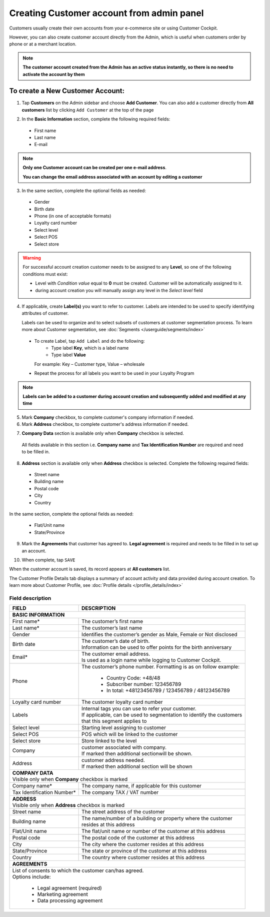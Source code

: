 .. index::
   single: account_creation

Creating Customer account from admin panel
==========================================

Customers usually create their own accounts from your e-commerce site or using Customer Cockpit.

However, you can also create customer account directly from the Admin, which is useful when customers order by phone or at a merchant location.

.. note::

    **The customer account created from the Admin has an active status instantly, so there is no need to activate the account by them**

.. image:: /userguide/_images/add_customer.png
   :alt:   New Customer Account Information


To create a New Customer Account:
^^^^^^^^^^^^^^^^^^^^^^^^^^^^^^^^^

1. Tap **Customers** on the Admin sidebar and choose **Add Customer**. You can also add a customer directly from **All customers** list by clicking ``Add Customer`` at the top of the page

.. image:: /userguide/_images/add_customer_button.png
   :alt:   Add Customer Options

.. image:: /userguide/_images/basic_customer.png
   :alt:   Basic Information

2. In the **Basic Information** section, complete the following required fields:

 - First name
 - Last name
 - E-mail

.. note::

    **Only one Customer account can be created per one e-mail address**.

    **You can change the email address associated with an account by editing a customer**

3. In the same section, complete the optional fields as needed:

 - Gender
 - Birth date
 - Phone (in one of acceptable formats)
 - Loyalty card number
 - Select level
 - Select POS
 - Select store

.. warning::

    For successful account creation customer needs to be assigned to any **Level**, so one of the following conditions must exist:

    - Level with *Condition value* equal to **0** must be created. Customer will be automatically assigned to it.
    - during account creation you will manually assign any level in the *Select level* field

4. If applicable, create **Label(s)** you want to refer to customer. Labels are intended to be used to specify identifying attributes of customer.

   Labels can be used to organize and to select subsets of customers at customer segmentation process. To learn more about Customer segmentation, see :doc:`Segments </userguide/segments/index>`

 - To create Label, tap ``Add Label`` and do the following:
    - Type label **Key**, which is a label name
    - Type label **Value**

   For example: Key – Customer type, Value – wholesale

 - Repeat the process for all labels you want to be used in your Loyalty Program

.. image:: /userguide/_images/customer_labels.png
   :alt:   Customer Labels

.. note::

    **Labels can be added to a customer during account creation and subsequently added and modified at any time**

5. Mark **Company** checkbox, to complete customer's company information if needed.

6. Mark **Address** checkbox, to complete customer's address information if needed.

.. image:: /userguide/_images/company_and_address.png
   :alt:   Company Data and Address Sections

7. **Company Data** section is available only when **Company** checkbox is selected.

  All fields available in this section i.e. **Company name** and **Tax Identification Number** are required and need to be filled in.

8. **Address** section is available only when **Address** checkbox is selected. Complete the following required fields:

 - Street name
 - Building name
 - Postal code
 - City
 - Country

In the same section, complete the optional fields as needed:

 - Flat/Unit name
 - State/Province

9. Mark the **Agreements** that customer has agreed to. **Legal agreement** is required and needs to be filled in to set up an account.

.. image:: /userguide/_images/agreements.png
   :alt:   Agreements

10. When complete, tap ``SAVE``

When the customer account is saved, its record appears at **All customers** list.

The Customer Profile Details tab displays a summary of account activity and data provided during account creation. To learn more about Customer Profile, see :doc:`Profile details </profile_details/index>`


Field description
*****************

+--------------------+-----------------------------------------------------------------------+
| FIELD              | DESCRIPTION                                                           |
+====================+=======================================================================+
| **BASIC INFORMATION**                                                                      |
+--------------------+-----------------------------------------------------------------------+
| First name*        | | The customer’s first name                                           |
+--------------------+-----------------------------------------------------------------------+
| Last name*         | | The customer’s last name                                            |
+--------------------+-----------------------------------------------------------------------+
| Gender             | | Identifies the customer’s gender as Male, Female or Not disclosed   |
+--------------------+-----------------------------------------------------------------------+
| Birth date         | | The customer’s date of birth.                                       |
|                    | | Information can be used to offer points for the birth anniversary   |
+--------------------+-----------------------------------------------------------------------+
| Email*             | | The customer email address.                                         |
|                    | | Is used as a login name while logging to Customer Cockpit.          |
+--------------------+-----------------------------------------------------------------------+
| Phone              | | The customer’s phone number. Formatting is as on follow example:    |
|                    |                                                                       |
|                    |    - Country Code: +48/48                                             |
|                    |    - Subscriber number: 123456789                                     |
|                    |    - In total: +48123456789 / 123456789 / 48123456789                 |
+--------------------+-----------------------------------------------------------------------+
| Loyalty card       | | The customer loyalty card number                                    |
| number             |                                                                       |
+--------------------+-----------------------------------------------------------------------+
| Labels             | | Internal tags you can use to refer your customer.                   |
|                    | | If applicable, can be used to segmentation to identify the customers|
|                    | | that this segment applies to                                        |
+--------------------+-----------------------------------------------------------------------+
| Select level       | | Starting level assigning to customer                                |
+--------------------+-----------------------------------------------------------------------+
| Select POS         | | POS which will be linked to the customer                            |
+--------------------+-----------------------------------------------------------------------+
| Select store       | | Store linked to the level                                           |
+--------------------+-----------------------------------------------------------------------+
| Company            | | customer associated with company.                                   |
|                    | | If marked then additional sectionwill be shown.                     |
+--------------------+-----------------------------------------------------------------------+
| Address            | | customer address needed.                                            |
|                    | | If marked then additional section will be shown                     |
+--------------------+-----------------------------------------------------------------------+
| | **COMPANY DATA**                                                                         |
| | Visible only when **Company** checkbox is marked                                         |
+--------------------+-----------------------------------------------------------------------+
| Company name*      | | The company name, if applicable for this customer                   |
+--------------------+-----------------------------------------------------------------------+
| Tax Identification | | The company TAX / VAT number                                        |
| Number*            |                                                                       |
+--------------------+-----------------------------------------------------------------------+
| | **ADDRESS**                                                                              |
| | Visible only when **Address** checkbox is marked                                         |
+--------------------+-----------------------------------------------------------------------+
| Street name        | | The street address of the customer                                  |
+--------------------+-----------------------------------------------------------------------+
| Building name      | | The name/number of a building or property where the customer        |
|                    | | resides at this address                                             |
+--------------------+-----------------------------------------------------------------------+
| Flat/Unit name     | | The flat/unit name or number of the customer at this address        |
+--------------------+-----------------------------------------------------------------------+
| Postal code        | | The postal code of the customer at this address                     |
+--------------------+-----------------------------------------------------------------------+
| City               | | The city where the customer resides at this address                 |
+--------------------+-----------------------------------------------------------------------+
| State/Province     | | The state or province of the customer at this address               |
+--------------------+-----------------------------------------------------------------------+
| Country            | | The country where customer resides at this address                  |
+--------------------+-----------------------------------------------------------------------+
| | **AGREEMENTS**                                                                           |
+--------------------+-----------------------------------------------------------------------+
| | List of consents to which the customer can/has agreed.                                   |
| | Options include:                                                                         |
|                                                                                            |
|   - Legal agreement (required)                                                             |
|   - Marketing agreement                                                                    |
|   - Data processing agreement                                                              |
+--------------------+-----------------------------------------------------------------------+
